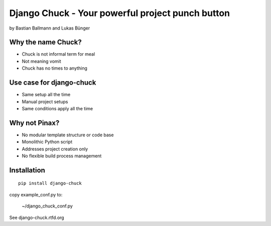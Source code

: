 ============================================================
Django Chuck - Your powerful project punch button
============================================================

by Bastian Ballmann and Lukas Bünger

Why the name Chuck?
========================

* Chuck is not informal term for meal
* Not meaning vomit
* Chuck has no times to anything

Use case for django-chuck
====================================

* Same setup all the time
* Manual project setups
* Same conditions apply all the time

Why not Pinax?
==============

* No modular template structure or code base
* Monolithic Python script
* Addresses project creation only
* No flexible build process management

Installation
================

.. parsed-literal::

    pip install django-chuck
    
copy example_conf.py to:

    ~/django_chuck_conf.py
    
See django-chuck.rtfd.org

